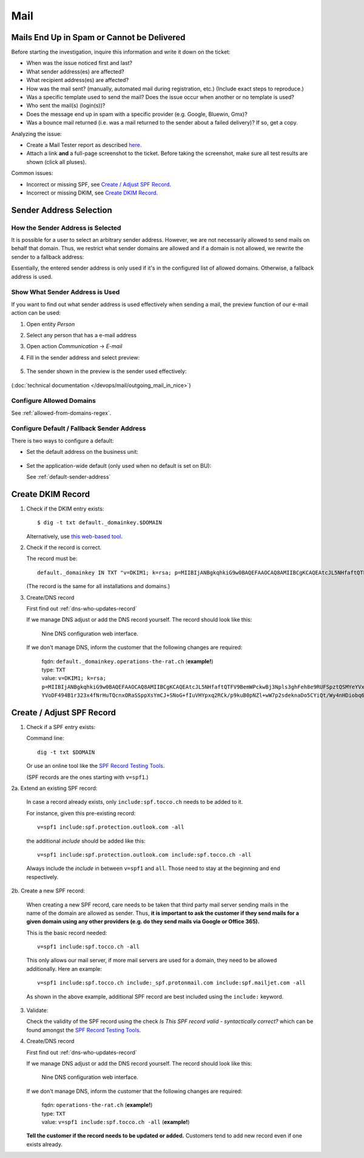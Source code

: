 ####
Mail
####


Mails End Up in Spam or Cannot be Delivered
===========================================

Before starting the investigation, inquire this information and
write it down on the ticket:

* When was the issue noticed first and last?
* What sender address(es) are affected?
* What recipient address(es) are affected?
* How was the mail sent? (manually, automated mail during
  registration, etc.) (Include exact steps to reproduce.)
* Was a specific template used to send the mail? Does the
  issue occur when another or no template is used?
* Who sent the mail(s) (login(s))?
* Does the message end up in spam with a specific provider
  (e.g. Google, Bluewin, Gmx)?
* Was a bounce mail returned (i.e. was a mail returned to the
  sender about a failed delivery)? If so, get a copy.

Analyzing the issue:

* Create a Mail Tester report as described
  `here <https://www.tocco.ch/intranet/Infos-&-Events/Blogs#post&key=1657>`__.
* Attach a link **and** a full-page screenshot to the ticket. Before taking
  the screenshot, make sure all test results are shown (click all pluses).

Common issues:

* Incorrect or missing SPF, see `Create / Adjust SPF Record`_.
* Incorrect or missing DKIM, see `Create DKIM Record`_.


Sender Address Selection
========================

How the Sender Address is Selected
----------------------------------

It is possible for a user to select an arbitrary sender address. However,
we are not necessarily allowed to send mails on behalf that domain. Thus,
we restrict what sender domains are allowed and if a domain is not allowed,
we rewrite the sender to a fallback address:

.. graphviz::

    digraph {
        label="Selecting a sender address."

        given_address [ label="selected/entered address" ]
        is_in_allowed_domains [ shape=diamond, label="Is sender in\nallowed domains?" ]
        has_fallback_on_bu [ shape=diamond, label="Is default address\ndefined on BU?" ]
        end [ shape=circle, label="" ]

        given_address -> is_in_allowed_domains
        is_in_allowed_domains -> end [ label="yes, use given address" ]
        is_in_allowed_domains -> has_fallback_on_bu [ label="no" ]
        has_fallback_on_bu -> end [ label="yes, use address from BU" ]
        has_fallback_on_bu -> end [ label="no, use global default address" ]
    }

Essentially, the entered sender address is only used if it's in the configured list of allowed
domains. Otherwise, a fallback address is used.


Show What Sender Address is Used
--------------------------------

If you want to find out what sender address is used effectively when
sending a mail, the preview function of our e-mail action can be used:

#. Open entity *Person*
#. Select any person that has a e-mail address
#. Open action *Communication* → *E-mail*
#. Fill in the sender address and select preview:

   .. figure:: resources/email_sender.png

#. The sender shown in the preview is the sender used effectively:

   .. figure:: resources/email_preview.png


(:doc:`technical documentation </devops/mail/outgoing_mail_in_nice>`)


Configure Allowed Domains
-------------------------

See :ref:`allowed-from-domains-regex`.


Configure Default / Fallback Sender Address
-------------------------------------------

There is two ways to configure a default:

* Set the default address on the business unit:

  .. figure:: resources/email_default_on_bu.png

* Set the application-wide default (only used when no default is set on BU):

  See :ref:`default-sender-address`


Create DKIM Record
==================

1. Check if the DKIM entry exists::

       $ dig -t txt default._domainkey.$DOMAIN

   Alternatively, use `this web-based tool <https://dnslookup.org/default._domainkey.tocco.ch/TXT/#delegation>`__.

2. Check if the record is correct.

   The record must be::

       default._domainkey IN TXT "v=DKIM1; k=rsa; p=MIIBIjANBgkqhkiG9w0BAQEFAAOCAQ8AMIIBCgKCAQEAtcJL5NHfaftQTFV9BemWPckwBj3Npls3ghFeh8e9RUFSpztQSMYeYVxYVJA7Km8QRX3zt3u3QgbIzp1rEjouHh03K0OsoKtQdmlBneg798peHI/MMwMrOVa8HFMyHW9JhhHiLdYNar9H77Ob1ourB6cAmTWFlaFQcFMF+o05Fhy5NCSVnsy/EWBHhLEII0d3iCMQJe/O19375x YVoDF494B1r323x4fNrHuTQcnxORaSSppXsYmCJ+SNoG+fIuVHYpxq2RCk/p9kuB0pNZl+wW7p2sdeknaDo5CYiQt/Wy4nHDiobq6SLuZ9pOpC652OodFuvIYI10npE/jbRpTZaQIDAQAB"

   (The record is the same for all installations and domains.)

3. Create/DNS record

   First find out :ref:`dns-who-updates-record`

   If we manage DNS adjust or add the DNS record yourself. The record should
   look like this:

   .. figure:: /devops/mail/nine_dkim.png
      :scale: 60%

      Nine DNS configuration web interface.

   If we don't manage DNS, inform the customer that the following changes are required:

       | fqdn: ``default._domainkey.operations-the-rat.ch`` (**example!**)
       | type: ``TXT``
       | value: ``v=DKIM1; k=rsa; p=MIIBIjANBgkqhkiG9w0BAQEFAAOCAQ8AMIIBCgKCAQEAtcJL5NHfaftQTFV9BemWPckwBj3Npls3ghFeh8e9RUFSpztQSMYeYVxYVJA7Km8QRX3zt3u3QgbIzp1rEjouHh03K0OsoKtQdmlBneg798peHI/MMwMrOVa8HFMyHW9JhhHiLdYNar9H77Ob1ourB6cAmTWFlaFQcFMF+o05Fhy5NCSVnsy/EWBHhLEII0d3iCMQJe/O19375x YVoDF494B1r323x4fNrHuTQcnxORaSSppXsYmCJ+SNoG+fIuVHYpxq2RCk/p9kuB0pNZl+wW7p2sdeknaDo5CYiQt/Wy4nHDiobq6SLuZ9pOpC652OodFuvIYI10npE/jbRpTZaQIDAQAB``


Create / Adjust SPF Record
==========================

1. Check if a SPF entry exists:

   Command line::

       dig -t txt $DOMAIN

   Or use an online tool like the `SPF Record Testing Tools`_. 

   (SPF records are the ones starting with ``v=spf1``.)

2a. Extend an existing SPF record:

    In case a record already exists, only ``include:spf.tocco.ch`` needs
    to be added to it.

    For instance, given this pre-existing record::

       v=spf1 include:spf.protection.outlook.com -all

    the additional *include* should be added like this::

       v=spf1 include:spf.protection.outlook.com include:spf.tocco.ch -all

    Always include the *include* in between ``v=spf1`` and ``all``. Those need
    to stay at the beginning and end respectively.


2b. Create a new SPF record:

    When creating a new SPF record, care needs to be taken that third party mail
    server sending mails in the name of the domain are allowed as sender. Thus,
    **it is important to ask the customer if they send mails for a given domain
    using any other providers (e.g. do they send mails via Google or Office 365).**

    This is the basic record needed::

        v=spf1 include:spf.tocco.ch -all

    This only allows our mail server, if more mail servers are used for a domain,
    they need to be allowed additionally. Here an example::

        v=spf1 include:spf.tocco.ch include:_spf.protonmail.com include:spf.mailjet.com -all

    As shown in the above example, additional SPF record are best included using the ``include:``
    keyword.

3. Validate:

   Check the validity of the SPF record using the check *Is This SPF record
   valid - syntactically correct?* which can be found amongst the `SPF Record
   Testing Tools`_.

4. Create/DNS record

   First find out :ref:`dns-who-updates-record`

   If we manage DNS adjust or add the DNS record yourself. The record should
   look like this:

   .. figure:: /devops/mail/nine_spf.png
      :scale: 60%

      Nine DNS configuration web interface.

   If we don't manage DNS, inform the customer that the following changes are required:

       | fqdn: ``operations-the-rat.ch`` (**example!**)
       | type: ``TXT``
       | value: ``v=spf1 include:spf.tocco.ch -all`` (**example!**)

   **Tell the customer if the record needs to be updated or added.** Customers tend to add
   new record even if one exists already.


.. _SPF Record Testing Tools: https://www.kitterman.com/spf/validate.html
